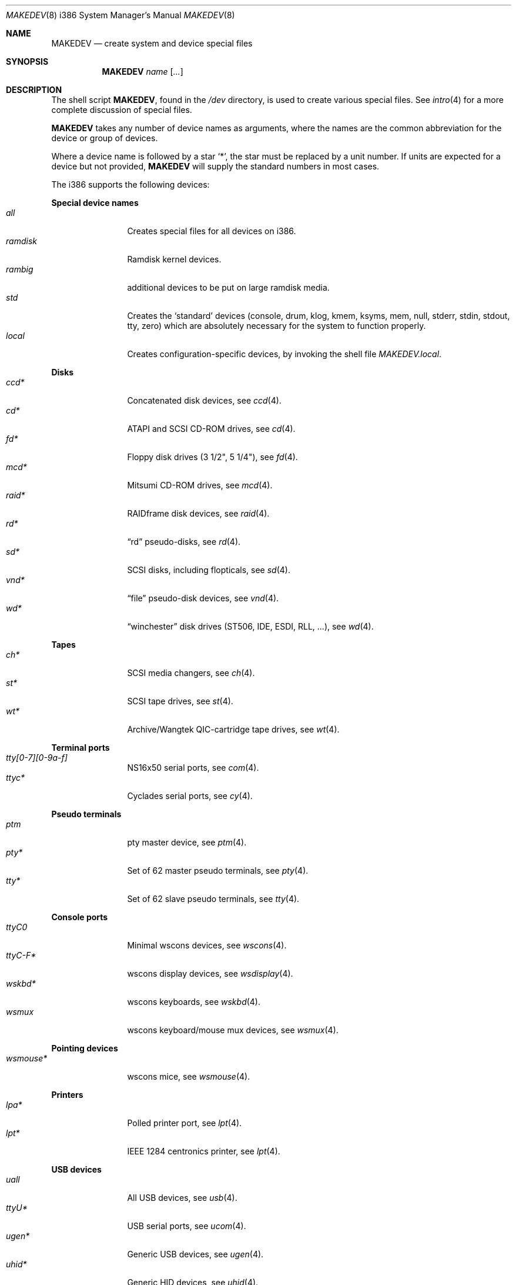 .\" $MirOS$
.\"
.\" THIS FILE AUTOMATICALLY GENERATED.  DO NOT EDIT.
.\" generated from:
.\"
.\"	OpenBSD: etc.i386/MAKEDEV.md,v 1.32 2005/06/29 18:23:27 todd Exp 
.\"	MirOS: src/etc/etc.i386/MAKEDEV.md,v 1.14 2009/02/22 11:58:35 tg Exp 
.\"	OpenBSD: MAKEDEV.common,v 1.19 2005/06/29 18:23:26 todd Exp 
.\"	MirOS: src/etc/MAKEDEV.common,v 1.10 2009/02/22 11:56:48 tg Exp 
.\"	OpenBSD: MAKEDEV.man,v 1.3 2004/03/12 18:12:12 miod Exp 
.\"	MirOS: src/etc/MAKEDEV.man,v 1.5 2006/06/17 16:28:20 tg Exp 
.\"	OpenBSD: MAKEDEV.mansub,v 1.2 2004/02/20 19:13:01 miod Exp 
.\"	MirOS: src/etc/MAKEDEV.mansub,v 1.5 2008/12/27 18:28:42 tg Exp 
.\"
.\" Copyright (c) 2004-2006 Thorsten Glaser <tg@mirbsd.de>
.\" Copyright (c) 2004, Miodrag Vallat
.\" Copyright (c) 2001-2004 Todd T. Fries <todd@OpenBSD.org>
.\"
.\" Permission to use, copy, modify, and distribute this software for any
.\" purpose with or without fee is hereby granted, provided that the above
.\" copyright notice and this permission notice appear in all copies.
.\"
.\" THE SOFTWARE IS PROVIDED "AS IS" AND THE AUTHOR DISCLAIMS ALL WARRANTIES
.\" WITH REGARD TO THIS SOFTWARE INCLUDING ALL IMPLIED WARRANTIES OF
.\" MERCHANTABILITY AND FITNESS. IN NO EVENT SHALL THE AUTHOR BE LIABLE FOR
.\" ANY SPECIAL, DIRECT, INDIRECT, OR CONSEQUENTIAL DAMAGES OR ANY DAMAGES
.\" WHATSOEVER RESULTING FROM LOSS OF USE, DATA OR PROFITS, WHETHER IN AN
.\" ACTION OF CONTRACT, NEGLIGENCE OR OTHER TORTIOUS ACTION, ARISING OUT OF
.\" OR IN CONNECTION WITH THE USE OR PERFORMANCE OF THIS SOFTWARE.
.\"
.Dd February 22, 2009
.Dt MAKEDEV 8 i386
.Os
.Sh NAME
.Nm MAKEDEV
.Nd create system and device special files
.Sh SYNOPSIS
.Nm MAKEDEV
.Ar name
.Op Ar ...
.Sh DESCRIPTION
The shell script
.Nm ,
found in the
.Pa /dev
directory, is used to create various special files.
See
.Xr intro 4
for a more complete discussion of special files.
.Pp
.Nm
takes any number of device names as arguments, where the names are
the common abbreviation for the device or group of devices.
.Pp
Where a device name is followed by a star
.Sq * ,
the star must be replaced by a unit number.
If units are expected for a device but not provided,
.Nm
will supply the standard numbers in most cases.
.Pp
The i386 supports the following devices:
.Pp
.Sy Special device names
.Bl -tag -width tenletters -compact
.It Ar all
Creates special files for all devices on i386.
.It Ar ramdisk
Ramdisk kernel devices.
.It Ar rambig
additional devices to be put on large ramdisk media.
.It Ar std
Creates the
.Sq standard
devices (console, drum, klog, kmem, ksyms, mem, null,
stderr, stdin, stdout, tty, zero)
which are absolutely necessary for the system to function properly.
.It Ar local
Creates configuration-specific devices, by invoking the shell file
.Pa MAKEDEV.local .
.El
.Pp
.Sy Disks
.Bl -tag -width tenletters -compact
.It Ar ccd*
Concatenated disk devices, see
.Xr \&ccd 4 .
.It Ar cd*
ATAPI and SCSI CD-ROM drives, see
.Xr \&cd 4 .
.It Ar fd*
Floppy disk drives (3 1/2", 5 1/4"), see
.Xr \&fd 4 .
.It Ar mcd*
Mitsumi CD-ROM drives, see
.Xr \&mcd 4 .
.It Ar raid*
RAIDframe disk devices, see
.Xr \&raid 4 .
.It Ar rd*
.Dq rd
pseudo-disks, see
.Xr \&rd 4 .
.It Ar sd*
SCSI disks, including flopticals, see
.Xr \&sd 4 .
.It Ar vnd*
.Dq file
pseudo-disk devices, see
.Xr \&vnd 4 .
.It Ar wd*
.Dq winchester
disk drives (ST506, IDE, ESDI, RLL, ...), see
.Xr \&wd 4 .
.El
.Pp
.Sy Tapes
.Bl -tag -width tenletters -compact
.It Ar ch*
SCSI media changers, see
.Xr \&ch 4 .
.It Ar st*
SCSI tape drives, see
.Xr \&st 4 .
.It Ar wt*
Archive/Wangtek QIC-cartridge tape drives, see
.Xr \&wt 4 .
.El
.Pp
.Sy Terminal ports
.Bl -tag -width tenletters -compact
.It Ar tty[0-7][0-9a-f]
NS16x50 serial ports, see
.Xr \&com 4 .
.It Ar ttyc*
Cyclades serial ports, see
.Xr \&cy 4 .
.El
.Pp
.Sy Pseudo terminals
.Bl -tag -width tenletters -compact
.It Ar ptm
pty master device, see
.Xr \&ptm 4 .
.It Ar pty*
Set of 62 master pseudo terminals, see
.Xr \&pty 4 .
.It Ar tty*
Set of 62 slave pseudo terminals, see
.Xr \&tty 4 .
.El
.Pp
.Sy Console ports
.Bl -tag -width tenletters -compact
.It Ar ttyC0
Minimal wscons devices, see
.Xr \&wscons 4 .
.It Ar ttyC-F*
wscons display devices, see
.Xr \&wsdisplay 4 .
.It Ar wskbd*
wscons keyboards, see
.Xr \&wskbd 4 .
.It Ar wsmux
wscons keyboard/mouse mux devices, see
.Xr \&wsmux 4 .
.El
.Pp
.Sy Pointing devices
.Bl -tag -width tenletters -compact
.It Ar wsmouse*
wscons mice, see
.Xr \&wsmouse 4 .
.El
.Pp
.Sy Printers
.Bl -tag -width tenletters -compact
.It Ar lpa*
Polled printer port, see
.Xr \&lpt 4 .
.It Ar lpt*
IEEE 1284 centronics printer, see
.Xr \&lpt 4 .
.El
.Pp
.Sy USB devices
.Bl -tag -width tenletters -compact
.It Ar uall
All USB devices, see
.Xr \&usb 4 .
.It Ar ttyU*
USB serial ports, see
.Xr \&ucom 4 .
.It Ar ugen*
Generic USB devices, see
.Xr \&ugen 4 .
.It Ar uhid*
Generic HID devices, see
.Xr \&uhid 4 .
.It Ar ulpt*
Printer devices, see
.Xr \&ulpt 4 .
.It Ar urio*
Diamond Multimedia Rio 500, see
.Xr \&urio 4 .
.It Ar usb*
Bus control devices used by usbd for attach/detach, see
.Xr \&usb 4 .
.It Ar uscanner*
Scanners, see
.Xr \&uscanner 4 .
.El
.Pp
.Sy Special purpose devices
.Bl -tag -width tenletters -compact
.It Ar apm
Power management device, see
.Xr \&apm 4 .
.It Ar audio*
Audio devices, see
.Xr \&audio 4 .
.It Ar bio
ioctl tunnel pseudo-device, see
.Xr \&bio 4 .
.It Ar bktr*
Video frame grabbers, see
.Xr \&bktr 4 .
.It Ar bpf*
Berkeley Packet Filter, see
.Xr \&bpf 4 .
.It Ar crypto
Hardware crypto access driver, see
.Xr \&crypto 4 .
.It Ar fd
fd/* nodes for fdescfs, see
.Xr \&mount_fdesc 8 .
.It Ar gpr*
GPR400 smartcard reader, see
.Xr \&gpr 4 .
.It Ar iop*
I2O controller devices, see
.Xr \&iop 4 .
.It Ar joy*
Joystick driver, see
.Xr \&joy 4 .
.It Ar lkm
Loadable kernel modules interface, see
.Xr \&lkm 4 .
.It Ar music*
MIDI devices, see
.Xr \&midi 4 .
.It Ar pci
PCI bus device, see
.Xr \&pci 4 .
.It Ar pctr*
PC Performance Tuning Register access device, see
.Xr \&pctr 4 .
.It Ar pf*
Packet Filter, see
.Xr \&pf 4 .
.It Ar radio*
FM tuner devices, see
.Xr \&radio 4 .
.It Ar rmidi*
Raw MIDI devices, see
.Xr \&midi 4 .
.It Ar *random
In-kernel random data source, see
.Xr \&random 4 .
.It Ar speaker
PC speaker, see
.Xr \&spkr 4 .
.It Ar ss*
SCSI scanners, see
.Xr \&ss 4 .
.It Ar systrace*
System call tracing device, see
.Xr \&systrace 4 .
.It Ar tun*
Network tunnel driver, see
.Xr \&tun 4 .
.It Ar tuner*
Tuner devices, see
.Xr \&tuner 4 .
.It Ar uk*
Unknown SCSI devices, see
.Xr \&uk 4 .
.It Ar wdt0
Watchdog timer, see
.Xr \&wdt 4 .
.El
.Pp
.Sy I4B devices
.Bl -tag -width tenletters -compact
.It Ar isdn
ISDN4BSD master device, see
.Xr \&isdn 4 .
.It Ar isdnctl
ISDN4BSD control device, see
.Xr \&isdnctl 4 .
.It Ar isdnbchan*
ISDN4BSD raw B channel device, see
.Xr \&isdnbchan 4 .
.It Ar isdntrc*
ISDN4BSD tracing device, see
.Xr \&isdntrc 4 .
.It Ar isdntel*
ISDN4BSD telephony device, see
.Xr \&isdntel 4 .
.El
.Sh FILES
.Bl -tag -width /dev -compact
.It Pa /dev
The special file directory.
.El
.Sh SEE ALSO
.Xr intro 4 ,
.Xr config 8 ,
.Xr mknod 8

